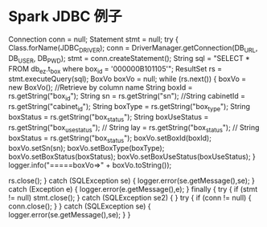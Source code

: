 * Spark JDBC 例子
                        Connection conn = null;
                        Statement stmt = null;
                        try {
                            Class.forName(JDBC_DRIVER);
                            conn = DriverManager.getConnection(DB_URL, DB_USER, DB_PWD);
                            stmt = conn.createStatement();
                            String sql = "SELECT * FROM db_ez.t_box where box_id = '000000B101105'";
                            ResultSet rs = stmt.executeQuery(sql);
                            BoxVo boxVo = null;
                            while (rs.next()) {
                                boxVo = new BoxVo();
                                //Retrieve by column name
                                String boxId = rs.getString("box_id");
                                String sn = rs.getString("sn");
                                //String cabinetId = rs.getString("cabinet_id");
                                String boxType = rs.getString("box_type");
                                String boxStatus = rs.getString("box_status");
                                String boxUseStatus = rs.getString("box_use_status");
//                    String lay = rs.getString("box_status");
//                    String boxStatus = rs.getString("box_status");
                                boxVo.setBoxId(boxId);
                                boxVo.setSn(sn);
                                boxVo.setBoxType(boxType);
                                boxVo.setBoxStatus(boxStatus);
                                boxVo.setBoxUseStatus(boxUseStatus);
                            }
                            logger.info("=====boxVo=>" + boxVo.toString());

                            rs.close();
                        } catch (SQLException se) {
                            logger.error(se.getMessage(),se);
                        } catch (Exception e) {
                            logger.error(e.getMessage(),e);
                        } finally {
                            try {
                                if (stmt != null)
                                    stmt.close();
                            } catch (SQLException se2) {
                            }
                            try {
                                if (conn != null) {
                                    conn.close();
                                }
                            } catch (SQLException se) {
                                logger.error(se.getMessage(),se);
                            }
                        }
